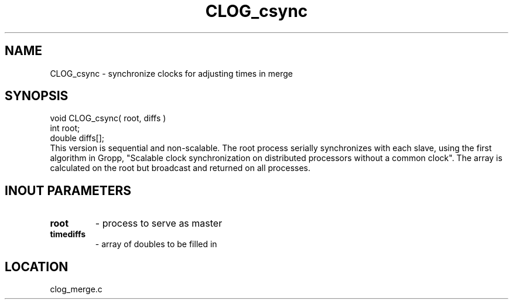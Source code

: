 .TH CLOG_csync 4 "8/28/2000" " " "MPE"
.SH NAME
CLOG_csync \-  synchronize clocks for adjusting times in merge 
.SH SYNOPSIS
.nf
void CLOG_csync( root, diffs )
int root;
double diffs[];
.fi
This version is sequential and non-scalable.  The root process serially
synchronizes with each slave, using the first algorithm in Gropp, "Scalable
clock synchronization on distributed processors without a common clock".
The array is calculated on the root but broadcast and returned on all
processes.

.SH INOUT PARAMETERS

.PD 0
.TP
.B root      
- process to serve as master
.PD 1
.PD 0
.TP
.B timediffs 
- array of doubles to be filled in
.PD 1

.SH LOCATION
clog_merge.c
